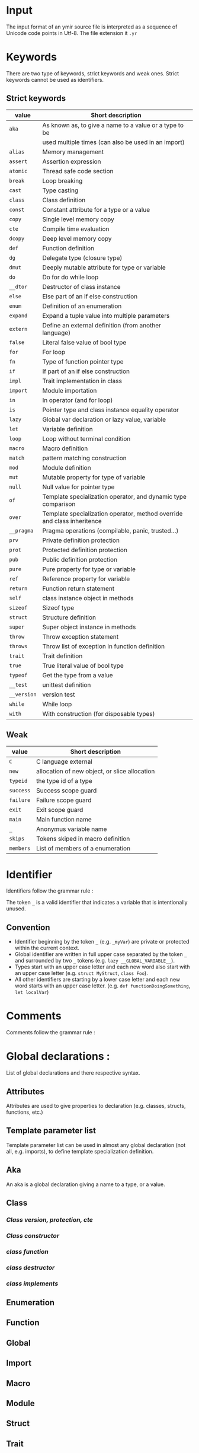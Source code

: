 * Input

The input format of an ymir source file is interpreted as a sequence of Unicode
code points in Utf-8. The file extension it ~.yr~

* Keywords

There are two type of keywords, strict keywords and weak ones. Strict keywords cannot be used as identifiers.

** Strict keywords

#+ATTR_LATEX: :environment longtable :align |l|l|
|-------------+-------------------------------------------------------------------------|
| value       | Short description                                                       |
|-------------+-------------------------------------------------------------------------|
| ~aka~       | As known as, to give a name to a value or a type to be                  |
|             | used multiple times (can also be used in an import)                     |
| ~alias~     | Memory management                                                       |
| ~assert~    | Assertion expression                                                    |
| ~atomic~    | Thread safe code section                                                |
| ~break~     | Loop breaking                                                           |
| ~cast~      | Type casting                                                            |
| ~class~     | Class definition                                                        |
| ~const~     | Constant attribute for a type or a value                                |
| ~copy~      | Single level memory copy                                                |
| ~cte~       | Compile time evaluation                                                 |
| ~dcopy~     | Deep level memory copy                                                  |
| ~def~       | Function definition                                                     |
| ~dg~        | Delegate type (closure type)                                            |
| ~dmut~      | Deeply mutable attribute for type or variable                           |
| ~do~        | Do for do while loop                                                    |
| ~__dtor~    | Destructor of class instance                                            |
| ~else~      | Else part of an if else construction                                    |
| ~enum~      | Definition of an enumeration                                            |
| ~expand~    | Expand a tuple value into multiple parameters                           |
| ~extern~    | Define an external definition (from another language)                   |
| ~false~     | Literal false value of bool type                                        |
| ~for~       | For loop                                                                |
| ~fn~        | Type of function pointer type                                           |
| ~if~        | If part of an if else construction                                      |
| ~impl~      | Trait implementation in class                                           |
| ~import~    | Module importation                                                      |
| ~in~        | In operator (and for loop)                                              |
| ~is~        | Pointer type and class instance equality operator                       |
| ~lazy~      | Global var declaration or lazy value, variable                          |
| ~let~       | Variable definition                                                     |
| ~loop~      | Loop without terminal condition                                         |
| ~macro~     | Macro definition                                                        |
| ~match~     | pattern matching construction                                           |
| ~mod~       | Module definition                                                       |
| ~mut~       | Mutable property for type of variable                                   |
| ~null~      | Null value for pointer type                                             |
| ~of~        | Template specialization operator, and dynamic type comparison           |
| ~over~      | Template specialization operator, method override and class inheritence |
| ~__pragma~  | Pragma operations (compilable, panic, trusted...)                       |
| ~prv~       | Private definition protection                                           |
| ~prot~      | Protected definition protection                                         |
| ~pub~       | Public definition protection                                            |
| ~pure~      | Pure property for type or variable                                      |
| ~ref~       | Reference property for variable                                         |
| ~return~    | Function return statement                                               |
| ~self~      | class instance object in methods                                        |
| ~sizeof~    | Sizeof type                                                             |
| ~struct~    | Structure definition                                                    |
| ~super~     | Super object instance in methods                                        |
| ~throw~     | Throw exception statement                                               |
| ~throws~    | Throw list of exception in function definition                          |
| ~trait~     | Trait definition                                                        |
| ~true~      | True literal value of bool type                                         |
| ~typeof~    | Get the type from a value                                               |
| ~__test~    | unittest definition                                                     |
| ~__version~ | version test                                                            |
| ~while~     | While loop                                                              |
| ~with~      | With construction (for disposable types)                                |
|-------------+-------------------------------------------------------------------------|

** Weak

#+ATTR_LATEX: :environment longtable :align |l|l|
|-----------+-----------------------------------------------|
| value     | Short description                             |
|-----------+-----------------------------------------------|
| ~C~       | C language external                           |
| ~new~     | allocation of new object, or slice allocation |
| ~typeid~  | the type id of a type                         |
| ~success~ | Success scope guard                           |
| ~failure~ | Failure scope guard                           |
| ~exit~    | Exit scope guard                              |
| ~main~    | Main function name                            |
| ~_~       | Anonymus variable name                        |
| ~skips~   | Tokens skiped in macro definition             |
| ~members~ | List of members of a enumeration              |
|-----------+-----------------------------------------------|



* Identifier

Identifiers follow the grammar rule :

\begin{code}
Identifier := (_)* [a-zA-Z] ([a-zA-Z0-9] | '_')*
\end{code}

\noindent The token ~_~ is a valid identifier that indicates a variable that is intentionally unused.

** Convention

- Identifier beginning by the token ~_~ (e.g. ~_myVar~) are private or protected within the current context.
- Global identifier are written in full upper case separated by the token ~_~ and surrounded by two ~_~ tokens (e.g. ~lazy __GLOBAL_VARIABLE__~).
- Types start with an upper case letter and each new word also start with an upper case letter (e.g. ~struct MyStruct~, ~class Foo~).
- All other identifiers are starting by a lower case letter and each new word starts with an upper case letter. (e.g. ~def functionDoingSomething~, ~let localVar~)

* Comments

Comments follow the grammar rule :

\begin{code}
comments :=   single_line_comment
            | multiline_comments
            | no_doc_comment

single_line_comment := '//' ([^\n])* '\n'
multiline_comments := '/*' (comments | [^*/])* '*/'
no_doc_comment := '/++'' (comments | [^+/])* '+/'
\end{code}

* Global declarations :

List of global declarations and there respective syntax.

\begin{code}
source := ('mod' Path ';')? block_declaration

block_declaration :=   protection_block
                     | version_block
                     | extern_block
                     | '{' declaration* '}'

protection_block := ('pub' | 'prv') block_declaration
extern_block := 'extern' ('(' 'C' ')')? block_declaration
version_block := '__version' Identifier block_declaration ('else' block_declaration)

declaration :=   aka
               | class
               | enum
               | function
               | global_decl
               | import
               | extern
               | macro
               | module
               | struct
               | trait
               | unittest
\end{code}


** Attributes

Attributes are used to give properties to declaration (e.g. classes, structs, functions, etc.)

\begin{code}
attributes :=   '@' '{' Identifier (',' Identifier)* '}'
              | '@' Identifier
\end{code}

** Template parameter list

Template parameter list can be used in almost any global declaration (not all, e.g. imports), to define template specialization definition.

\begin{code}
template_param_list := '{' template_param (',' template_param)* '}'

template_param :=   'struct' Identifier
                  | 'class' Identifier
                  | 'tuple' Identifier
                  | 'alias' Identifier
                  | template_var_param
                  | operand:(3)

template_var_param :=   Identifier ':' expression:(10) ('=' expression:(0))?
                      | Identifier '=' expression:(0)
                      | Identifier '...'
                      | Identifier 'over' expression:(0)
                      | Identifier 'of' expression:(0)
                      | Identifier 'impl' expression:(0)
\end{code}

** Aka

\begin{code}
aka := 'aka' Identifier '=' expression:(0) ';'
\end{code}

An aka is a global declaration giving a name to a type, or a value.

** Class

\begin{code}
class :=   template_class
         | simple_class

template_class := 'class' ('if' expression:(0))? (attributes)?
                          Identifier template_param_list  ('over' expression:(0))
                   '{'
                          class_content
                   '}'

simple_class := 'class' (attributes)?
                        Identifier ('over' expression:(0))
                '{'
                        class_content
                '}'

class_content := (  class_protection_block
                  | class_version_block
                  | class_cte_block
                  | class_inner_declaration)*

class_inner_declaration :=   class_simple_inner_declaration
                           | class_impl   (; cannot be used inside protection)
                           | import (; cannot be used inside protection)
                           | class_dtor   (; cannot be used inside protection)

class_simple_inner_declaration :=   class_constructor
                                  | class_function
                                  | 'let' single_var_decl ';'
\end{code}


*** /Class version, protection, cte/

\begin{code}
class_protection_block := ('pub' | 'prot' | 'prv') class_simple_content
class_version_block :=  '__version' Identifier class_content ('else' class_content)?
class_cte_block := 'cte' 'if' expression:(0) class_content ('else' class_content)?

class_simple_content := class_simple_inner_declaration*
\end{code}

*** /Class constructor/

\begin{code}
class_constructor :=   class_constructor_template
                     | class_constructor_simple


class_constructor_template := 'self' ('if' expression:(0)) (attributes)? template_param_list
                                     function_param_list
                                     (class_constructor_with)? (throws_decl)?
                               expression:(0)


class_constructor_simple := 'self' function_param_list
                                   (class_constructor_with)? (throws_decl)?
                            expression:(0)


class_constructor_with := 'with' (Identifier '=' expression:(0))+
\end{code}

*** /class function/

\begin{code}
class_function :=   class_function_template
                  | class_function_simple

class_function_template := 'def' ('if' expression:(0))? Identifier template_param_list
                                 class_function_param_list ('->' expression:(0))? (throws_decl)?
                                 expression:(0)

class_function_simple := ('def' | 'over') Identifier
                                 class_function_param_list ('->' expression:(0))? (throws_decl)?
                                 expression:(0)



class_function_param_list := '(' ('mut')? 'self' (',' single_var_decl)* ')'
\end{code}

*** /class destructor/

\begin{code}
class_dtor := '__dtor' '(' 'mut' 'self' ')' expression:(0)
\end{code}


*** /class implements/

\begin{code}
class_impl :=   'impl' expression:(0) '{' class_function_simple* '}'
              | 'impl' expression:(0) (',' expression:(0))* ';'
\end{code}


** Enumeration

\begin{code}
enum :=   enum_template
        | enum_simple

enum_template := 'enum' ('if' expression:(0))?
                        enum_content '->' Identifier template_param_list ';'

enum_simple := 'enum' enum_content
                      '->' Identifier ';'

enum_content := ('|' Identifier '=' expression:(0))*
\end{code}


** Function

\begin{code}
function :=   function_template
            | function_simple

function_template := 'def' ('if' expression:(0))? (attributes)? Identifier
                           template_param_list param_list
                           '->' expression:(0)
                           (throws_decl)?
                           expression:(0)

function_simple := 'def' (attributes)? Identifier param_list '->' expression:(0)
                         (throws_decl)?
                         expression:(0)

param_list := '(' (single_var_decl (',' single_var_decl)*)? ')'

throws_decl := 'throws' expression:(0) (',' expression:(0))*
\end{code}


** Global

\begin{code}
global_var := 'let' single_var_decl ';'
\end{code}


** Import

\begin{code}
import :=   'import' single_import (',' single_import)* ';'

single_import := path ('aka' Identifier)
\end{code}

** Macro

\begin{code}
macro := 'macro' Identifier '{' macro_content* '}'

macro_content :=   'pub' macro_content
                 | '__version' Identifier macro_content ('else' macro_content)
                 | import
                 | '{' macro_content* '}''
                 | macro_rule
                 | macro_ctor

macro_ctor := 'self' macro_head_rule macro_body_rule
macro_rule := 'def' Identifier macro_head_rule (macro_body_rule | ';')

macro_head_rule := macro_inner_mult ('skips' ('"' [.]* '"' '|' ('"' [.]* '"')*)?
macro_inner_mult := '(' (macro_expression*) ')'
                    '(' (macro_expression '|' macro_expression)* ')'

macro_expression :=   macro_inner_mult (Multiplicator)?
                    | Identifier '=' macro_expression
                    | '"' [.]* '"'
                    | expression:(10)

macro_body_rule := '{' [.]* '}'
Multiplicator := ('*' | '+' | '?')
\end{code}

** Module

\begin{code}
module :=   module_template
          | module_simple

module_template := 'mod' ('if' expression:(0)) Identifier template_param_list block_declaration
module_simple := 'mod' Identifier block_declaration
\end{code}

** Struct

\begin{code}
struct :=   struct_template
          | struct_simple

struct_template := 'struct' ('if' expression:(0))
                            struct_field*
                            '->' Identifier template_param_list ';'

struct_simple := 'struct' struct_field* '->' Identifier ';'
struct_field := '|' single_var_decl
\end{code}

** Trait

\begin{code}
trait :=   trait_template
         | trait_simple

trait_template := 'trait' ('if' expression:(0)) Identifier
                          template_param_list
                          '{'
                              class_content
                          '}'

trait_simple := 'trait' Identifier
                        '{'
                             class_content
                        '}'
\end{code}

If traits can read constructors, dtors and implementations during syntaxic time, they will be invalid during semantic time.

** Unittest

\begin{code}
unittest := '__test' expression:(0)
\end{code}

* Expressions

List of expressions and their respective syntax

** expression

Expression are read in a way that ensure operator precedence at syntaxic time. Thus generated syntaxic tree can be validated in the order is was generated at semantic time. The higher level of the operator the higher the priority of the operator.

\begin{code}
expression:(level) := expression:(level + 1) operator:(level) expression:(level)
expression:(10) := operand:(0)

operator:(0) := '=' | '/=' | '-=' | '+=' | '*=' | '%=' | '~=' | '>>=' | '<<='
operator:(1) := '||'
operator:(2) := '&&'
operator:(3) := '<' | '>' | '<=' | '>=' | '==' | '!=' | 'of' | 'is' | 'in' | '!of' | '!is' | '!in'
operator:(4) := '...' | '..'
operator:(5) := '<<' | '>>'
operator:(6) := '|' | '^' | '&'
operator:(7) := '+' | '-' | '~'
operator:(8) := '*' | '/' | '%'
operator:(9) := '^^'
\end{code}

** operand

There are four level of operands, plus a recursive following operator syntax (operand_follow).

\begin{code}
operand:(0) := (unary_op)? operand:(1) ('?')?
unary_op := '-' | '&' | '*' | '!'


operand:(1) :=   block
               | if_expr
               | while_expr
               | assert_expr
               | break_expr
               | dowhile_expr
               | for_expr
               | match_expr
               | var_decl
               | return_expr
               | function_type_expr
               | delegate_type_expr
               | loop_expr
               | throw_expr
               | version_expr
               | pragma_expr
               | with_expr
               | atomic_expr
               | operand:(2) (operand_follow)?


operand:(2) := operand:(3) ('::' operand:(2) (template_call)?)?

operand:(3) :=   cast_expr
                | template_checker
                | array_literal
                | tuple_literal
                | lambda_literal
                | intrinsic
                | literal
                | decorated_expression
                | Identifier
\end{code}

Operand follow is recursive and refer to the operators written after the operand but not being binary operators (e.g. call operator '()', index operator '[]', etc.).

\begin{code}
operand_follow :=   '(' call_list ')' (operand_follow)?
                  | ('[' | ':[') call_list ']' (operand_follow)?
                  | ('.' | ':.') operand:(3) (template_call)? (operand_follow)?
                  | macro_call (operand_follow)?

call_list := (expression:(0) (',' expression:(0))*)?
macro_call :=    '#{' [.]* '}'
               | '#[' [.]* ']'
               | '#(' [.]* ')'
\end{code}

** block

The if needClosingExpr mean that the ';' token is mandatory iif the read expression needs a closing. For example if expression, while loop and such elements do not need a closing token, when var declaration needs one.

\begin{code}
block := '{' (n=expression:(0) (if needClosingExpr (n) ';') | ';')* (expression:(0))? '}' scope_guard
scope_guard :=   ('success' | 'failure' | 'exit') block
               | catch_guard
\end{code}


** if expression

\begin{code}
if_expr := 'if' expression:(0) if_body ('else' expression:(0))?
if_body :=    block
           |  expression:(0) (';')?
\end{code}


** while expression

\begin{code}
while_expr := 'while' expression:(0) while_body
while_body :=    block
              |  expression:(0) (';')?
\end{code}

** assert expression

\begin{code}
assert_expr := 'assert' '(' expression:(0) (',' expression:(0))? ')'
\end{code}

** break expression

\begin{code}
break_expr := 'break' ( expression:(0) | ';' )
\end{code}

** dowhile expression

\begin{code}
do_while := 'do' expression:(0) 'while' expression:(0)
\end{code}

** for expression

\begin{code}
for_expression := 'for' ('(' for_loop_decl ')' | for_loop_decl) for_loop_body
for_loop_decl := single_var_decl_no_value (',' single_var_decl_no_value)* 'in' expression:(0)

for_loop_body :=   block
                 | expression:(0) (';')?
\end{code}


** match expression

\begin{code}
match_expr := 'match' expression:(0) '{' (inner_matcher_expr '=>' expression:(10))+ '}'

inner_matcher_expr :=   single_var_decl_match
                      | calling_match
                      | par_match
                      | cro_match
                      | '_'
                      | expression:(0)

single_var_decl_match :=  (Decorator)* (Identifier | '_') ':' ('_' | expression:(10)) ('=' inner_matcher_expr)?

calling_match := (Identifier | '_') ('::' Identifier)* (template_call)?
                                    (('(' inner_matcher_expr ')') | ('->' inner_matcher_expr))

par_match := '(' inner_matcher_expr (',' inner_matcher_expr)*)? ')'
cro_match := '[' inner_matcher_expr (',' inner_matcher_expr)*)? ']'
\end{code}

** variable declaration

\begin{code}
var_decl :=    'let' single_var_decl (',' single_var_decl)*
            |  'let' destruct_decl

single_var_decl_no_value := (Decorator*) (Identifier | '_') (':' expression:(10))?
single_var_decl := single_var_decl_no_value ('=' expression:(0))?

destruct_decl := '(' single_var_decl_no_value (',' single_var_decl_no_value)* ')' '=' expression:(0)

Decorator := 'dmut' | 'ref' | 'mut' | 'lazy' | 'cte' | 'pure' | 'const'
\end{code}

** return expression

\begin{code}
return_expr := 'return' (expression:(0) | ';')
\end{code}

** function and delegate types expression

\begin{code}
function_type_expr := 'fn' function_type_prototype ('->' expression:(10))?
delegate_type_expr := 'dg' function_type_prototype ('->' expression:(10))?

function_type_prototype := '(' (expression:(10) (',' expression:(10))*)? ')'
\end{code}

** loop expression

\begin{code}
loop_expr := 'loop' loop_body
loop_body :=   block
             | expression:(0) (';')?
\end{code}

** throw expression

\begin{code}
throw_expr := 'throw' expression:(0)
\end{code}

** version expression

\begin{code}
version_expr := '__version' Identifier expression:(0) ('else' operand:(1))?
\end{code}

** pragma expression

\begin{code}
pragma_expression := '__pragma' '!' Identifier '(' expression:(0) ')'
\end{code}

** with expression

\begin{code}
with_expression := 'with' single_var_decl (',' single_var_decl)* with_body
with_body :=   block
             | expression:(0) (';')?
\end{code}

** atomic expression

\begin{code}
atomic_expr := 'atomic' (expression:(0))? atomic_body
atomic_body :=   block
               | expression:(0) (';')?
\end{code}

** cast expression

\begin{code}
cast_expression := 'cast' '!' (('{' expression:(0) '}') | operand:(3)) '(' expression:(0) ')'
\end{code}

** template checker

\begin{code}
template_checker := 'is' template_call template_param_list
template_call := '!' (('{'' call_list  '}') | operand:(3))
\end{code}

** array and tuple literal

\begin{code}
array_literal := '[' call_list ']'
tuple_literal :=   '(' call_list ')'
                 | '(' expression:(0) ',' ')'
\end{code}

** Lambda literal

\begin{code}
lambda_literal := '|' param_list '|' ('->' expression:(10)? ('=>')? lambda_body
lambda_body :=   block
               | expression:(0) ';'
\end{code}

** intrinsic and decorated expression

\begin{code}
intrinsic := Intrinsic (expression:(10) | '(' expression:(0) ')')
decorated_expression := Decorator (expression:(10) | '(' expression:(0) ')')

Intrinsic := 'copy' | 'expand' | 'typeof' | 'sizeof' | 'alias' | 'dcopy'
\end{code}

** literal

\begin{code}
literal :=   Numeric
           | Float
           | Char
           | String
           | 'true' | 'false' | 'null' | '$'

NumericNoSuffix := [0-9] ([0-9] | '_')*
Numeric := NumericNoSuffix IntSuffix?
           | '0x' ([0-9a-eA-E] | '_')* IntSuffix?
           | "0o" ([0-7] | '_')* IntSuffix?

IntSuffix := 'u8' | 'u16' | 'u32' | 'u64' | 'us' | 'i8' | 'i16' | 'i32' | 'i64' | "is"

Float := NumericNoSuffix '.' (NumericNoSuffix)? FloatSuffix?
         | '.' NumericNoSuffix FloatSuffix?

FloatSuffix := 'f32' | 'f64'

Char := ''' [.]* ''' ('c8' | 'c32')?
String := '"' [.]* '"' ('s8' | 's32')?
\end{code}
